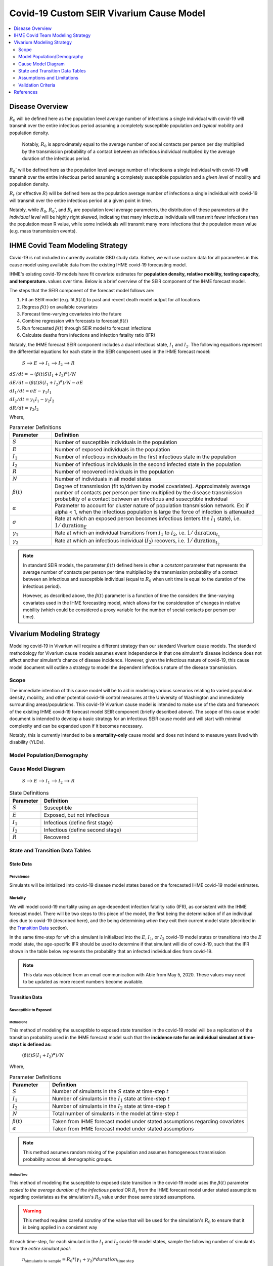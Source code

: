 .. _covid_19:

=========================================
Covid-19 Custom SEIR Vivarium Cause Model
=========================================

.. contents::
   :local:
   :depth: 2

Disease Overview
----------------

.. todo::

   Add a general clinical overview of the covid-19, any relevant research.

:math:`R_{0}` will be defined here as the population level average number of infections a single individual with covid-19 will transmit over the entire infectious period assuming a completely susceptible population and *typical* mobility and population density.

  Notably, :math:`R_0` is approximately equal to the average number of social contacts per person per day multiplied by the transmission probability of a contact between an infectious individual multiplied by the average duration of the infectious period.

:math:`R_{0}'` will be defined here as the population level average number of infectiouns a single individual with covid-19 will transmit over the entire infectious period assuming a completely susceptible population and a *given level* of mobility and population density.

:math:`R_{t}` (or effective :math:`R`) will be defined here as the population average number of infections a single individual with covid-19 will transmit over the entire infectious period at a given point in time.

Notably, while :math:`R_{0}`, :math:`R_{0}'`, and :math:`R_{t}` are population level average parameters, the distribution of these parameters at the *individual level* will be highly right skewed, indicating that many infectious individuals will transmit fewer infections than the population mean R value, while some individuals will transmit many more infections that the population mean value (e.g. mass transmission events).

IHME Covid Team Modeling Strategy
---------------------------------

Covid-19 is not included in currently available GBD study data. Rather, we will use custom data for all parameters in this cause model using available data from the existing IHME covid-19 forecasting model.

IHME's existing covid-19 models have fit covariate estimates for **population density,  relative mobility, testing capacity, and temperature.** values over time. Below is a brief overview of the SEIR component of the IHME forecast model.

The steps that the SEIR component of the forecast model follows are:

#. Fit an SEIR model (e.g. fit :math:`\beta(t)`) to past and recent death model output for all locations

#. Regress :math:`\beta(t)` on available covariates

#. Forecast time-varying covariates into the future

#. Combine regression with forecasts to forecast :math:`\beta(t)`

#. Run forecasted :math:`\beta(t)` through SEIR model to forecast infections

#. Calculate deaths from infections and infection fatality ratio (IFR)

Notably, the IHME forecast SEIR component includes a dual infectious state, :math:`I_{1}` and :math:`I_{2}`. The following equations represent the differential equations for each state in the SEIR component used in the IHME forecast model:

			:math:`S` --> :math:`E` --> :math:`I_1` --> :math:`I_2` --> :math:`R`

:math:`dS/dt = -(\beta(t)S(I_1+I_2)^\alpha)/N`

:math:`dE/dt = (\beta(t)S(I_1+I_2)^\alpha)/N - \sigma E`

:math:`dI_1/dt = \sigma E - \gamma_1 I_1`

:math:`dI_2/dt = \gamma_1 I_1 - \gamma_2 I_2`

:math:`dR/dt = \gamma_2 I_2`

Where,

.. list-table:: Parameter Definitions
   :widths: 5 25
   :header-rows: 1

   * - Parameter
     - Definition
   * - :math:`S`
     - Number of susceptible individuals in the population
   * - :math:`E`
     - Number of exposed individuals in the population
   * - :math:`I_1`
     - Number of infectious individuals in the first infectious state in the population 
   * - :math:`I_2`
     - Number of infectious individuals in the second infected state in the population
   * - :math:`R`
     - Number of recovered individuals in the population
   * - :math:`N`
     - Number of individuals in all model states
   * - :math:`\beta(t)`
     - Degree of transmission (fit to/driven by model covariates). Approximately average number of contacts per person per time multiplied by the disease transmission probability of a contact between an infectious and susecptible individual
   * - :math:`\alpha`
     - Parameter to account for cluster nature of population transmission network. Ex: if alpha < 1, when the infectious population is large  the force of infection is attenuated
   * - :math:`\sigma`
     - Rate at which an exposed person becomes infectious (enters the :math:`I_1` state), i.e. :math:`1/\text{duration}_{E}`
   * - :math:`\gamma_1`
     - Rate at which an individual transitions from :math:`I_1` to :math:`I_2`, i.e. :math:`1/\text{duration}_{I_{1}}`
   * - :math:`\gamma_2`
     - Rate at which an infectious individual (:math:`I_2`) recovers, i.e. :math:`1/\text{duration}_{I_{2}}`

.. todo::

  Obtain precise definition of :math:`I_1` versus :math:`I_2`

.. note::

	In standard SEIR models, the parameter :math:`\beta(t)` defined here is often a *constant* parameter that represents the average number of contacts per person per time multiplied by the transmission probability of a contact between an infectious and susceptible individual (equal to :math:`R_0` when unit time is equal to the duration of the infectious period).

	However, as described above, the :math:`\beta(t)` parameter is a function of time the considers the time-varying covariates used in the IHME forecasting model, which allows for the consideration of changes in relative mobility (which could be considered a proxy variable for the number of social contacts per person per time).

Vivarium Modeling Strategy
--------------------------

Modeling covid-19 in Vivarium will require a different strategy than our standard Vivarium cause models. The standard methodology for Vivarium cause models assumes event independence in that one simulant's disease incidence does not affect another simulant's chance of disease incidence. However, given the infectious nature of covid-19, this cause model document will outline a strategy to model the dependent infectious nature of the disease transmission.

Scope
+++++

The immediate intention of this cause model will be to aid in modeling various scenarios relating to varied population density, mobility, and other potential covid-19 control measures at the University of Washington and immediately surrounding areas/populations. This covid-19 Vivarium cause model is intended to make use of the data and framework of the existing IHME covid-19 forecast model SEIR component (briefly described above). The scope of this cause model document is intended to develop a basic strategy for an infectious SEIR cause model and will start with minimal complexity and can be expanded upon if it becomes necessary.

Notably, this is currently intended to be a **mortality-only** cause model and does not indend to measure years lived with disability (YLDs).


Model Population/Demography
+++++++++++++++++++++++++++

.. todo::

	Define demographic model

Cause Model Diagram
+++++++++++++++++++


			:math:`S` --> :math:`E` --> :math:`I_1` --> :math:`I_2` --> :math:`R`

.. list-table:: State Definitions
   :widths: 5 25
   :header-rows: 1

   * - Parameter
     - Definition
   * - :math:`S`
     - Susceptible
   * - :math:`E`
     - Exposed, but not infectious
   * - :math:`I_1`
     - Infectious (define first stage)
   * - :math:`I_2`
     - Infectious (define second stage)
   * - :math:`R`
     - Recovered

State and Transition Data Tables
++++++++++++++++++++++++++++++++

State Data
^^^^^^^^^^

Prevalence
""""""""""

Simulants will be initialized into covid-19 disease model states based on the forecasted IHME covid-19 model estimates. 

.. todo::

	Detail specific data source and values

Mortality
"""""""""

We will model covid-19 mortality using an age-dependent infection fatality ratio (IFR), as consistent with the IHME forecast model. There will be two steps to this piece of the model, the first being the determination of if an individual dies due to covid-19 (described here), and the being determining *when* they exit their current model state (decribed in the `Transition Data`_ section).

In the same time-step for which a simulant is initialized into the :math:`E`, :math:`I_1`, or :math:`I_2` covid-19 model states or transitions into the :math:`E` model state, the age-specific IFR should be used to determine if that simulant will die of covid-19, such that the IFR shown in the table below represents the probability that an infected individual dies from covid-19. 

.. csv-table:: Infection Fatality Ratios
	:file: ifr_data.csv
	:header-rows: 1

.. note::

	This data was obtained from an email communication with Abie from May 5, 2020. These values may need to be updated as more recent numbers become available.  

Transition Data
^^^^^^^^^^^^^^^

Susceptible to Exposed
""""""""""""""""""""""

Method One
~~~~~~~~~~

This method of modeling the susceptible to exposed state transition in the covid-19 model will be a replication of the transition probability used in the IHME forecast model such that the **incidence rate for an individual simulant at time-step t is defined as:**

			:math:`(\beta(t)S(I_1+I_2)^\alpha)/N`

Where,

.. list-table:: Parameter Definitions
   :widths: 5 25
   :header-rows: 1

   * - Parameter
     - Definition
   * - :math:`S`
     - Number of simulants in the :math:`S` state at time-step :math:`t`
   * - :math:`I_1`
     - Number of simulants in the :math:`I_1` state at time-step :math:`t`
   * - :math:`I_2`
     - Number of simulants in the :math:`I_2` state at time-step :math:`t`
   * - :math:`N`
     - Total number of simulants in the model at time-step :math:`t`
   * - :math:`\beta(t)`
     - Taken from IHME forecast model under stated assumptions regarding covariates
   * - :math:`\alpha`
     - Taken from IHME forecast model under stated assumptions

.. note::

	This method assumes random mixing of the population and assumes homogeneous transmission probability across all demographic groups.

Method Two
~~~~~~~~~~

This method of modeling the susceptible to exposed state transition in the covid-19 model uses the :math:`\beta(t)` parameter *scaled to the average duration of the infectious period* OR :math:`R_t` from the IHME forecast model under stated assumptions regarding coviariates as the simulation's :math:`R_0` value under those same stated assumptions.

.. warning::

	This method requires careful scrutiny of the value that will be used for the simulation's :math:`R_0` to ensure that it is being applied in a consistent way

At each time-step, for each simulant in the :math:`I_1` and :math:`I_2` covid-19 model states, sample the following number of simulants from the *entire simulant pool*:

	:math:`n_\text{simulants to sample} = R_0 * (\gamma_1 + \gamma_2) * duration_{\text{time step}}` 

Then, if a sampled simulant's current model state is :math:`S`, that simulant should be transitioned to model state :math:`E`. If a sampled simulant's current model state is not :math:`E`, no change should be made.

.. note::

	This method can be expanded to include correlated mixing structures so that certain simulants are more likely to "mix" with others on the basis of age, location, and/or disease state.

	Any correlated mixing structure will need to be expanded upon to instruct how to sample simulants based on these variables. 

Duration Based Transitions
""""""""""""""""""""""""""

The transistions from model states :math:`E` --> :math:`I_1`, :math:`I_1` --> :math:`I_2`, :math:`I_2` --> :math:`R` will be modeled as duration-based transitions. Notably, the duration of each of these states will be dependent on whether a simulant has been determined to die due to covid-19 at the onset of their infection (as described in the Mortality_ section).

The following table defines the state durations before a simulant will transition to the next state given that they were determined **not** to die due to covid-19:

.. list-table:: State Durations
   :widths: 5 5 10
   :header-rows: 1

   * - Source State
     - Duration
     - Note
   * - :math:`E`
     - :math:`1/\sigma`
     - :math:`\sigma` obtained from IHME forecast model
   * - :math:`I_1`
     - :math:`1/\gamma_1`
     - :math:`\gamma_1` obtained from IHME forecast model
   * - :math:`I_2`
     - :math:`1/\gamma_2`
     - :math:`\gamma_2` obtained from IHME forecast model

If it **was** determined that a simulant will die due to covid-19 (as described in the Mortality_ section), assume that the individual dies a the duration of the :math:`1_2` model state instead of transitioning them to the :math:`R` state.

.. warning::

	Determine if these values from IHME forecast model include cases of mortality and update methodology accordingly

Assumptions and Limitations
+++++++++++++++++++++++++++

There are several assumptions used in this cause model:

- Recovered individuals are no longer susceptible to covid-19

- There is no birth prevalence of covid-19

- These is random mixing of the population (unless :math:`\alpha` parameter is not equal to one or correlated mixing structure is introduced)

- The transmission probability is homogenous across demographic groups

This cause model document so far is limited in that it currently:

- Does not account for the individual level heterogeneity of the infectious number R which is skewed and leads to mass transmission events

Validation Criteria
+++++++++++++++++++

This cause model using `Method One`_ for the transition from susceptible to exposed should replicate the IHME forecast model at the population level when the same assumptions and parameter values are used.

This cause model using `Method Two`_ for the transition from susceptible to exposed should replicate the IHME forecast model at the population level when the same assumptions and parameter values are used **AND** when the :math:`\alpha` parameter in the IHME forecast model is set to one *or* when an equivalent correlated mixing structure is considered in the Vivarium cause model. 

References
----------